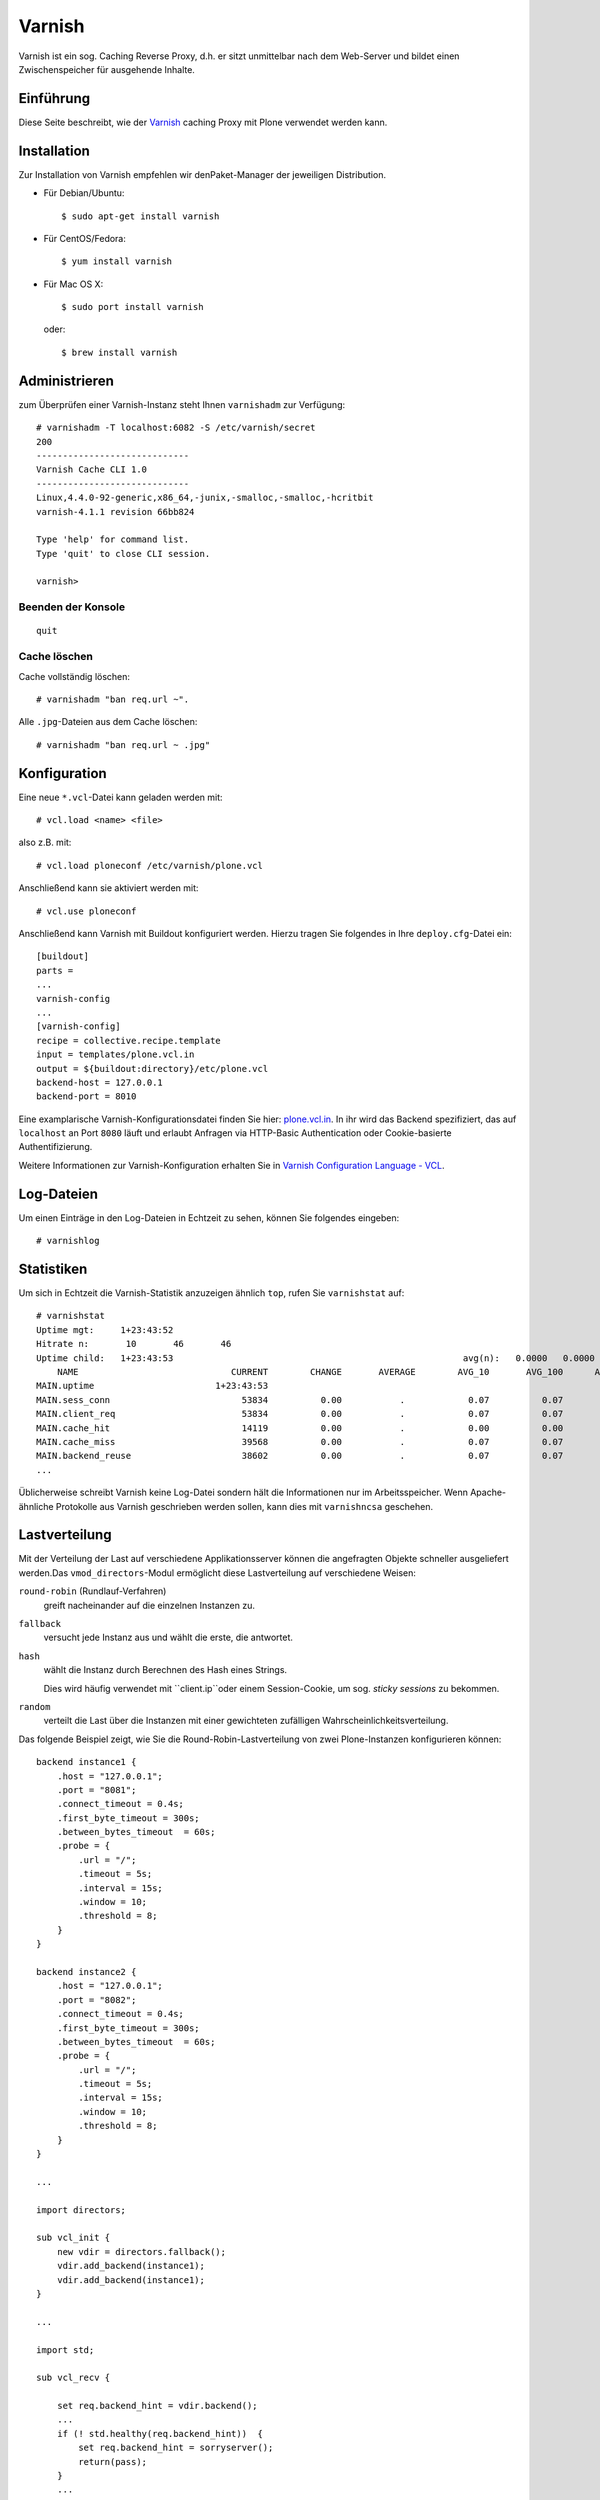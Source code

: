 =======
Varnish
=======

Varnish ist ein sog. Caching Reverse Proxy, d.h. er sitzt unmittelbar nach dem Web-Server und bildet einen Zwischenspeicher für ausgehende Inhalte.

Einführung
==========

Diese Seite beschreibt, wie der `Varnish <http://varnish-cache.org/>`_ caching
Proxy mit Plone verwendet werden kann.

Installation
============

Zur Installation von Varnish empfehlen wir denPaket-Manager der jeweiligen
Distribution.

* Für Debian/Ubuntu::

      $ sudo apt-get install varnish

* Für CentOS/Fedora::

      $ yum install varnish

* Für Mac OS X::

      $ sudo port install varnish

  oder::

      $ brew install varnish

Administrieren
==============

zum Überprüfen einer Varnish-Instanz steht Ihnen ``varnishadm`` zur Verfügung::

    # varnishadm -T localhost:6082 -S /etc/varnish/secret
    200
    -----------------------------
    Varnish Cache CLI 1.0
    -----------------------------
    Linux,4.4.0-92-generic,x86_64,-junix,-smalloc,-smalloc,-hcritbit
    varnish-4.1.1 revision 66bb824

    Type 'help' for command list.
    Type 'quit' to close CLI session.

    varnish>

Beenden der Konsole
-------------------

::

    quit

Cache löschen
-------------

Cache vollständig löschen::

        # varnishadm "ban req.url ~".

Alle ``.jpg``-Dateien aus dem Cache löschen::

        # varnishadm "ban req.url ~ .jpg"

Konfiguration
=============

Eine neue ``*.vcl``-Datei kann geladen werden mit::

    # vcl.load <name> <file>

also z.B. mit::

    # vcl.load ploneconf /etc/varnish/plone.vcl

Anschließend kann sie aktiviert werden mit::

    # vcl.use ploneconf

Anschließend kann Varnish mit Buildout konfiguriert werden. Hierzu tragen Sie
folgendes in Ihre ``deploy.cfg``-Datei ein::

    [buildout]
    parts =
    ...
    varnish-config
    ...
    [varnish-config]
    recipe = collective.recipe.template
    input = templates/plone.vcl.in
    output = ${buildout:directory}/etc/plone.vcl
    backend-host = 127.0.0.1
    backend-port = 8010

Eine examplarische Varnish-Konfigurationsdatei finden Sie hier: `plone.vcl.in
<https://github.com/veit/vs_buildout/blob/master/templates/plone.vcl.in>`_.
In ihr wird das Backend spezifiziert, das auf ``localhost`` an Port ``8080``
läuft und erlaubt Anfragen via HTTP-Basic Authentication oder Cookie-basierte
Authentifizierung.

Weitere Informationen zur Varnish-Konfiguration erhalten Sie in `Varnish
Configuration Language - VCL
<http://www.varnish-cache.org/docs/2.1/tutorial/vcl.html>`_.

Log-Dateien
===========

Um einen Einträge in den Log-Dateien in Echtzeit zu sehen, können Sie folgendes
eingeben::

       # varnishlog

Statistiken
===========

Um sich in Echtzeit die Varnish-Statistik anzuzeigen ähnlich ``top``, rufen Sie
``varnishstat`` auf::

       # varnishstat
       Uptime mgt:     1+23:43:52
       Hitrate n:       10       46       46
       Uptime child:   1+23:43:53                                                       avg(n):   0.0000   0.0000   0.0000
           NAME                             CURRENT        CHANGE       AVERAGE        AVG_10       AVG_100      AVG_1000
       MAIN.uptime                       1+23:43:53
       MAIN.sess_conn                         53834          0.00           .            0.07          0.07          0.07
       MAIN.client_req                        53834          0.00           .            0.07          0.07          0.07
       MAIN.cache_hit                         14119          0.00           .            0.00          0.00          0.00
       MAIN.cache_miss                        39568          0.00           .            0.07          0.07          0.07
       MAIN.backend_reuse                     38602          0.00           .            0.07          0.07          0.07
       ...

Üblicherweise schreibt Varnish keine Log-Datei sondern hält die Informationen
nur im Arbeitsspeicher. Wenn Apache-ähnliche Protokolle aus Varnish geschrieben werden sollen, kann dies mit ``varnishncsa`` geschehen.

.. Anschließend können Sie Varnish mit dieser Konfigurationsdatei und 1 GB Cache am
   Port ``8100`` starten mit::

       $ ./bin/varnish-instance

   Dies startet den Varnish-Daemon in ``{buildout:directory}/parts/varnish-
   build/sbin/varnishd`` unter Verwendung der Konfigurationsdatei
   ``{buildout:directory}/etc/plone.vcl``.

   Auf manchen Systemen muss ``ulimit`` erhöht werden, z.B. mit::

       $ ulimit -n ${NFILES:-131072}
       $ ulimit -l ${MEMLOCK:-82000}

   Um zu überprüfen, ob der Varnish auch tatsächlich die gewünschten Dateien
   cached, stehen Ihnen diverse Werkzeuge in
   ``{buildout:directory}parts/varnish-build/bin``
   zur Verfügung:

   ``varnishtop``
       gibt die Memory-Log-Dateien in einer regelmäßig aktualisierten Liste der
       häufigsten Log-Einträge aus.
   ``varnishhist``
       gibt die Memory-Log-Dateien als regelmäßig aktualisierte Histogramme der
       Lastverteilung der letzten ``N`` Anfragen aus.
   ``varnishsizes``
       macht dasselbe wie ``varnishhist``, zeigt jedoch die Größe der Objekte und
       nicht die Zeit zum Abarbeiten der Anfragen. Dies gibt Ihnen einen guten
       Überblick über die Größe der ausgelieferten Objekte.
   ``varnishstat``
       gibt Ihnen eine detaillierte Angabe über die Anzahl der ``misses``,
       ``hits``, den verwendeten Storage, erstellte Threads und gelöschte Objekte.

   Weitere Informationen zu den statistischen Auswertungsmöglichkeiten von Varnish
   erhalten Sie in `Statistics
   <http://www.varnish-cache.org/docs/2.1/tutorial/statistics.html>`_.

Lastverteilung
==============

Mit der Verteilung der Last auf verschiedene Applikationsserver können die
angefragten Objekte schneller ausgeliefert werden.Das ``vmod_directors``-Modul
ermöglicht diese Lastverteilung auf verschiedene Weisen:

``round-robin`` (Rundlauf-Verfahren)
    greift nacheinander auf die einzelnen Instanzen zu.
``fallback``
    versucht jede Instanz aus und wählt die erste, die antwortet.
``hash``
    wählt die Instanz durch Berechnen des Hash eines Strings.

    Dies wird häufig verwendet mit ``client.ip``oder einem Session-Cookie, um
    sog. *sticky sessions* zu bekommen.

``random``
    verteilt die Last über die Instanzen mit einer gewichteten zufälligen
    Wahrscheinlichkeitsverteilung.

Das folgende Beispiel zeigt, wie Sie die Round-Robin-Lastverteilung von zwei
Plone-Instanzen konfigurieren können::

    backend instance1 {
        .host = "127.0.0.1";
        .port = "8081";
        .connect_timeout = 0.4s;
        .first_byte_timeout = 300s;
        .between_bytes_timeout  = 60s;
        .probe = {
            .url = "/";
            .timeout = 5s;
            .interval = 15s;
            .window = 10;
            .threshold = 8;
        }
    }

    backend instance2 {
        .host = "127.0.0.1";
        .port = "8082";
        .connect_timeout = 0.4s;
        .first_byte_timeout = 300s;
        .between_bytes_timeout  = 60s;
        .probe = {
            .url = "/";
            .timeout = 5s;
            .interval = 15s;
            .window = 10;
            .threshold = 8;
        }
    }

    ...

    import directors;

    sub vcl_init {
        new vdir = directors.fallback();
        vdir.add_backend(instance1);
        vdir.add_backend(instance1);
    }

    ...

    import std;

    sub vcl_recv {

        set req.backend_hint = vdir.backend();
        ...
        if (! std.healthy(req.backend_hint))  {
            set req.backend_hint = sorryserver();
            return(pass);
        }
        ...
    }

``probe``
    gibt in unserem Fall an, dass Varnish das ``/``-Objekt alle 5 Sekunden
    aufruft. Falls die Antwort länger als eine Sekunde ausbleibt, nimmt Varnish
    an, dass das Backend nicht erreichbar ist. Umgekehrt nimmt Varnish an, dass
    das Backend erreichbar ist wenn drei der letzten fünf Verbindungsversuche
    erfolgreich waren. Weitere Informationen hierzu erhalten sie in `backend
    health polling <http://varnish-cache.org/wiki/BackendPolling>`_.

.. note::
   Allgemeine Informationen zur Lastverteilung mit Varnish erhalten Sie unter
   `Backend servers
   <https://www.varnish-cache.org/docs/trunk/users-guide/vcl-backends.html>`_
   und `vmod_directors
   <https://www.varnish-cache.org/docs/trunk/reference/vmod_directors.generated.html>`_.

Migration zu Varnish 4.x
========================

* `Plone Documentation: Varnish 4.x <https://docs.plone.org/manage/deploying/caching/varnish4.html>`_
* `What’s new in Varnish 4.0 <https://varnish-cache.org/docs/4.0/whats-new/upgrading.html#changes-to-vcl>`_
* `github.com/fgsch/varnish3to4 <https://github.com/fgsch/varnish3to4>`_
